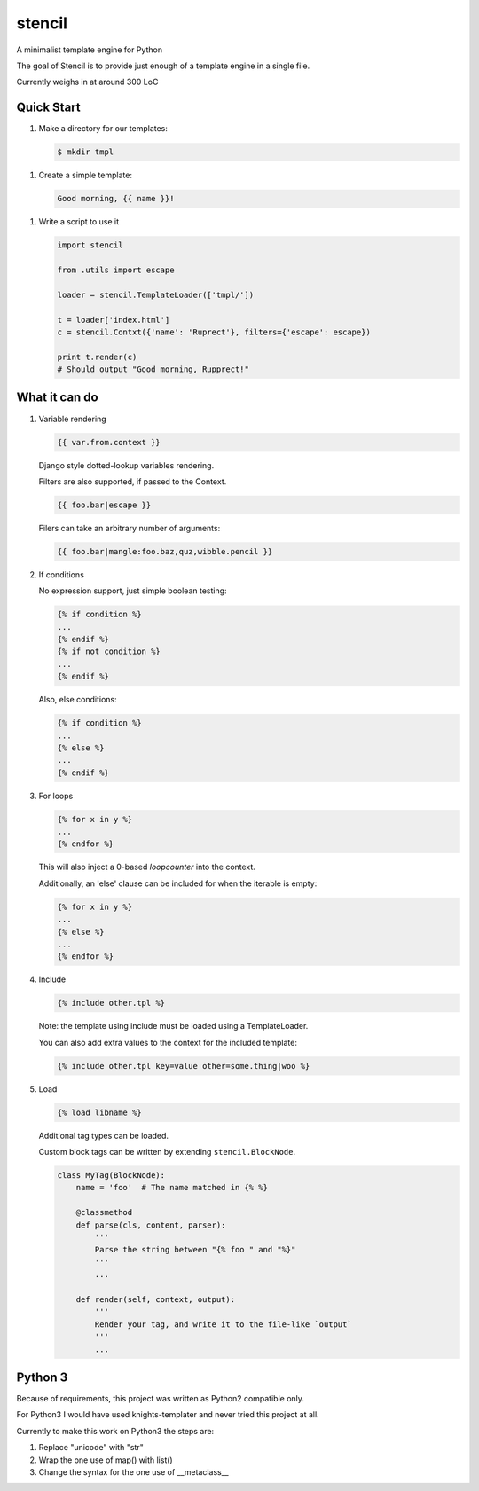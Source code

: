 stencil
=======

A minimalist template engine for Python

The goal of Stencil is to provide just enough of a template engine in a single file.

Currently weighs in at around 300 LoC

Quick Start
-----------

1. Make a directory for our templates:

   .. code-block:: bash

      $ mkdir tmpl

1. Create a simple template:

   .. code-block:: html

      Good morning, {{ name }}!

1. Write a script to use it

   .. code-block:: python

      import stencil

      from .utils import escape

      loader = stencil.TemplateLoader(['tmpl/'])

      t = loader['index.html']
      c = stencil.Contxt({'name': 'Ruprect'}, filters={'escape': escape})

      print t.render(c)
      # Should output "Good morning, Rupprect!"

What it can do
--------------

1. Variable rendering

   .. code-block:: html

      {{ var.from.context }}

   Django style dotted-lookup variables rendering.

   Filters are also supported, if passed to the Context.

   .. code-block:: html

      {{ foo.bar|escape }}

   Filers can take an arbitrary number of arguments:

   .. code-block:: html

      {{ foo.bar|mangle:foo.baz,quz,wibble.pencil }}

2. If conditions

   No expression support, just simple boolean testing:

   .. code-block:: html

      {% if condition %}
      ...
      {% endif %}
      {% if not condition %}
      ...
      {% endif %}

   Also, else conditions:

   .. code-block:: html

      {% if condition %}
      ...
      {% else %}
      ...
      {% endif %}

3. For loops

   .. code-block:: html

      {% for x in y %}
      ...
      {% endfor %}

   This will also inject a 0-based `loopcounter` into the context.

   Additionally, an 'else' clause can be included for when the iterable is
   empty:

   .. code-block:: html

      {% for x in y %}
      ...
      {% else %}
      ...
      {% endfor %}

4. Include

   .. code-block:: html

      {% include other.tpl %}

   Note: the template using include must be loaded using a TemplateLoader.

   You can also add extra values to the context for the included template:

   .. code-block:: html

      {% include other.tpl key=value other=some.thing|woo %}

5. Load

   .. code-block:: html

      {% load libname %}

   Additional tag types can be loaded.

   Custom block tags can be written by extending ``stencil.BlockNode``.

   .. code-block:: python

      class MyTag(BlockNode):
          name = 'foo'  # The name matched in {% %}

          @classmethod
          def parse(cls, content, parser):
              '''
              Parse the string between "{% foo " and "%}"
              '''
              ...

          def render(self, context, output):
              '''
              Render your tag, and write it to the file-like `output`
              '''
              ...


Python 3
--------

Because of requirements, this project was written as Python2 compatible only.

For Python3 I would have used knights-templater and never tried this project at
all.

Currently to make this work on Python3 the steps are:

1. Replace "unicode" with "str"
2. Wrap the one use of map() with list()
3. Change the syntax for the one use of __metaclass__
